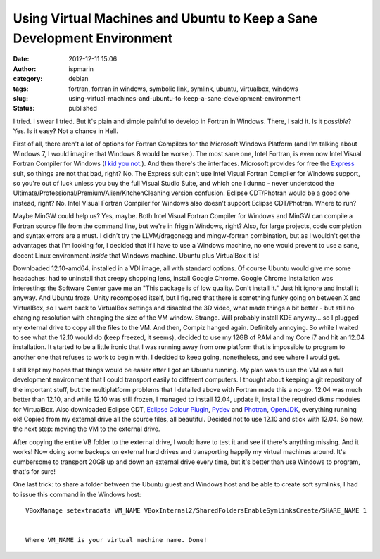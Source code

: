Using Virtual Machines and Ubuntu to Keep a Sane Development Environment
########################################################################
:date: 2012-12-11 15:06
:author: ispmarin
:category: debian 
:tags: fortran, fortran in windows, symbolic link, symlink, ubuntu, virtualbox, windows
:slug: using-virtual-machines-and-ubuntu-to-keep-a-sane-development-environment
:status: published

I tried. I swear I tried. But it's plain and simple painful to develop
in Fortran in Windows. There, I said it. Is it *possible*? Yes. Is it
easy? Not a chance in Hell.

First of all, there aren't a lot of options for Fortran Compilers for
the Microsoft Windows Platform (and I'm talking about Windows 7, I would
imagine that Windows 8 would be worse.). The most sane one, Intel
Fortran, is even now Intel Visual Fortran Compiler for Windows (`I kid
you
not <http://software.intel.com/en-us/forums/intel-visual-fortran-compiler-for-windows>`__.).
And then there's the interfaces. Microsoft provides for free the
`Express <http://www.microsoft.com/visualstudio/eng/products/visual-studio-express-products>`__
suit, so things are not that bad, right? No. The Express suit can't use
Intel Visual Fortran Compiler for Windows support, so you're out of luck
unless you buy the full Visual Studio Suite, and which one I dunno -
never understood the Ultimate/Professional/Premium/Alien/KitchenCleaning
version confusion. Eclipse CDT/Photran would be a good one instead,
right? No. Intel Visual Fortran Compiler for Windows also doesn't
support Eclipse CDT/Photran. Where to run?

Maybe MinGW could help us? Yes, maybe. Both Intel Visual Fortran
Compiler for Windows and MinGW can compile a Fortran source file from
the command line, but we're in friggin Windows, right? Also, for large
projects, code completion and syntax errors are a must. I didn't try the
LLVM/dragonegg and mingw-fortran combination, but as I wouldn't get the
advantages that I'm looking for, I decided that if I have to use a
Windows machine, no one would prevent to use a sane, decent Linux
environment *inside* that Windows machine. Ubuntu plus VirtualBox it is!

Downloaded 12.10-amd64, installed in a VDI image, all with standard
options. Of course Ubuntu would give me some headaches: had to uninstall
that creepy shopping lens, install Google Chrome. Google Chrome
installation was interesting: the Software Center gave me an "This
package is of low quality. Don't install it." Just hit ignore and
install it anyway. And Ubuntu froze. Unity recomposed itself, but I
figured that there is something funky going on between X and VirtualBox,
so I went back to VirtualBox settings and disabled the 3D video, what
made things a bit better - but still no changing resolution with
changing the size of the VM window. Strange. Will probably install KDE
anyway... so I plugged my external drive to copy all the files to the
VM. And then, Compiz hanged again. Definitely annoying. So while I
waited to see what the 12.10 would do (keep freezed, it seems), decided
to use my 12GB of RAM and my Core i7 and hit an 12.04 installation. It
started to be a little ironic that I was running away from one platform
that is impossible to program to another one that refuses to work to
begin with. I decided to keep going, nonetheless, and see where I would
get.

I still kept my hopes that things would be easier after I got an Ubuntu
running. My plan was to use the VM as a full development environment
that I could transport easily to different computers. I thought about
keeping a git repository of the important stuff, but the multiplatform
problems that I detailed above with Fortran made this a no-go. 12.04 was
much better than 12.10, and while 12.10 was still frozen, I managed to
install 12.04, update it, install the required dkms modules for
VirtualBox. Also downloaded Eclipse CDT, `Eclipse Colour
Plugin <http://eclipsecolorthemes.org/>`__,
`Pydev <http://pydev.org/>`__ and
`Photran <http://www.eclipse.org/photran/>`__,
`OpenJDK <http://openjdk.java.net/>`__, everything running ok! Copied
from my external drive all the source files, all beautiful. Decided not
to use 12.10 and stick with 12.04. So now, the next step: moving the VM
to the external drive.

After copying the entire VB folder to the external drive, I would have
to test it and see if there's anything missing. And it works! Now doing
some backups on external hard drives and transporting happily my virtual
machines around. It's cumbersome to transport 20GB up and down an
external drive every time, but it's better than use Windows to program,
that's for sure!

One last trick: to share a folder between the Ubuntu guest and Windows
host and be able to create soft symlinks, I had to issue this command in
the Windows host:

::

    VBoxManage setextradata VM_NAME VBoxInternal2/SharedFoldersEnableSymlinksCreate/SHARE_NAME 1


    Where VM_NAME is your virtual machine name. Done!
